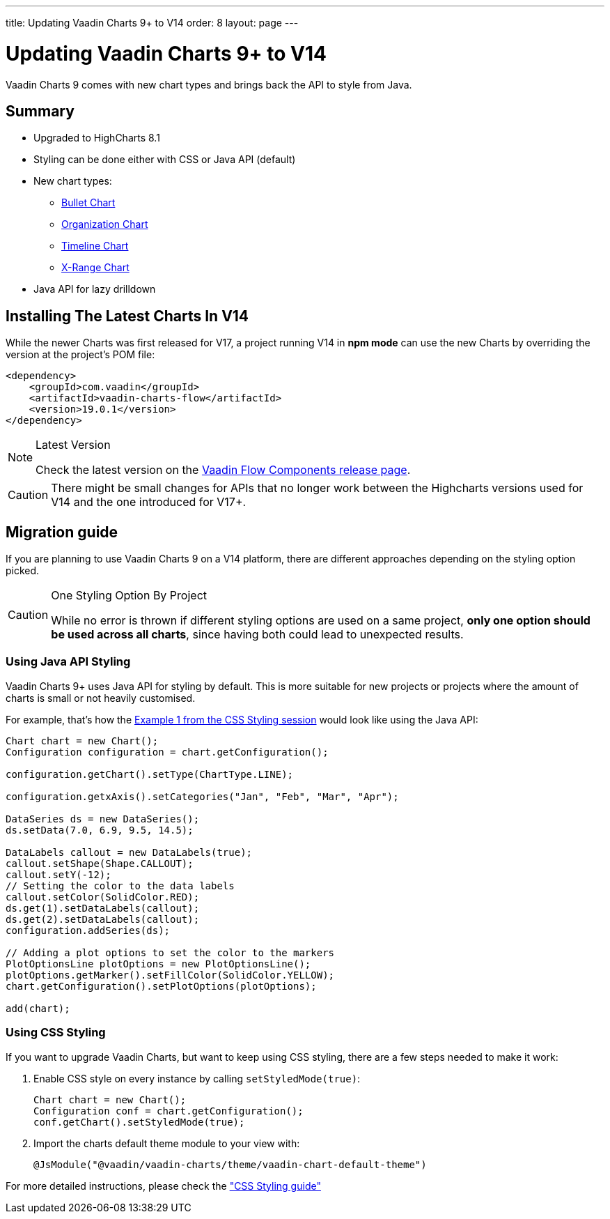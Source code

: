 ---
title: Updating Vaadin Charts 9+ to V14
order: 8
layout: page
---

[[charts.migratingfromearlierversions]]
= Updating Vaadin Charts 9+ to V14

Vaadin Charts 9 comes with new chart types and brings back the API to style from Java.

== Summary

* Upgraded to HighCharts 8.1
* Styling can be done either with CSS or Java API (default)
* New chart types:
** <<{root}/latest/ds/components/charts/java-api/charttypes/#charts.charttypes.bullet,Bullet Chart>>
** <<{root}/latest/ds/components/charts/java-api/charttypes/#charts.charttypes.organization,Organization Chart>>
** <<{root}/latest/ds/components/charts/java-api/charttypes/#charts.charttypes.timeline,Timeline Chart>>
** <<{root}/latest/ds/components/charts/java-api/charttypes/#charts.charttypes.xrange,X-Range Chart>>
* Java API for lazy drilldown

== Installing The Latest Charts In V14

While the newer Charts was first released for V17, a project running V14 in *npm mode* can use the new Charts by overriding the version at the project's POM file:

[source, xml]
----
<dependency>
    <groupId>com.vaadin</groupId>
    <artifactId>vaadin-charts-flow</artifactId>
    <version>19.0.1</version>
</dependency>
----

.Latest Version
[NOTE]
====
Check the latest version on the https://github.com/vaadin/vaadin-flow-components/releases[Vaadin Flow Components release page].
====

[CAUTION]
====
There might be small changes for APIs that no longer work between the Highcharts versions used for V14 and the one introduced for V17+.
====

== Migration guide

If you are planning to use Vaadin Charts 9 on a V14 platform, there are different approaches depending on the styling option picked.

.One Styling Option By Project
[CAUTION]
====
While no error is thrown if different styling options are used on a same project, *only one option should be used across all charts*, since having both could lead to unexpected results.
====

=== Using Java API Styling

Vaadin Charts 9+ uses Java API for styling by default.
This is more suitable for new projects or projects where the amount of charts is small or not heavily customised.

For example, that's how the <<../css-styling/#css.styling.example1,Example 1 from the CSS Styling session>> would look like using the Java API:

[source, java]
----
Chart chart = new Chart();
Configuration configuration = chart.getConfiguration();

configuration.getChart().setType(ChartType.LINE);

configuration.getxAxis().setCategories("Jan", "Feb", "Mar", "Apr");

DataSeries ds = new DataSeries();
ds.setData(7.0, 6.9, 9.5, 14.5);

DataLabels callout = new DataLabels(true);
callout.setShape(Shape.CALLOUT);
callout.setY(-12);
// Setting the color to the data labels
callout.setColor(SolidColor.RED);
ds.get(1).setDataLabels(callout);
ds.get(2).setDataLabels(callout);
configuration.addSeries(ds);

// Adding a plot options to set the color to the markers
PlotOptionsLine plotOptions = new PlotOptionsLine();
plotOptions.getMarker().setFillColor(SolidColor.YELLOW);
chart.getConfiguration().setPlotOptions(plotOptions);

add(chart);
----


=== Using CSS Styling

If you want to upgrade Vaadin Charts, but want to keep using CSS styling, there are a few steps needed to make it work:

. Enable CSS style on every instance by calling `setStyledMode(true)`:
+
[source, java]
----
Chart chart = new Chart();
Configuration conf = chart.getConfiguration();
conf.getChart().setStyledMode(true);
----
. Import the charts default theme module to your view with:
+
[source, java]
----
@JsModule("@vaadin/vaadin-charts/theme/vaadin-chart-default-theme")
----

For more detailed instructions, please check the
<<css-styling#,"CSS Styling guide">>

